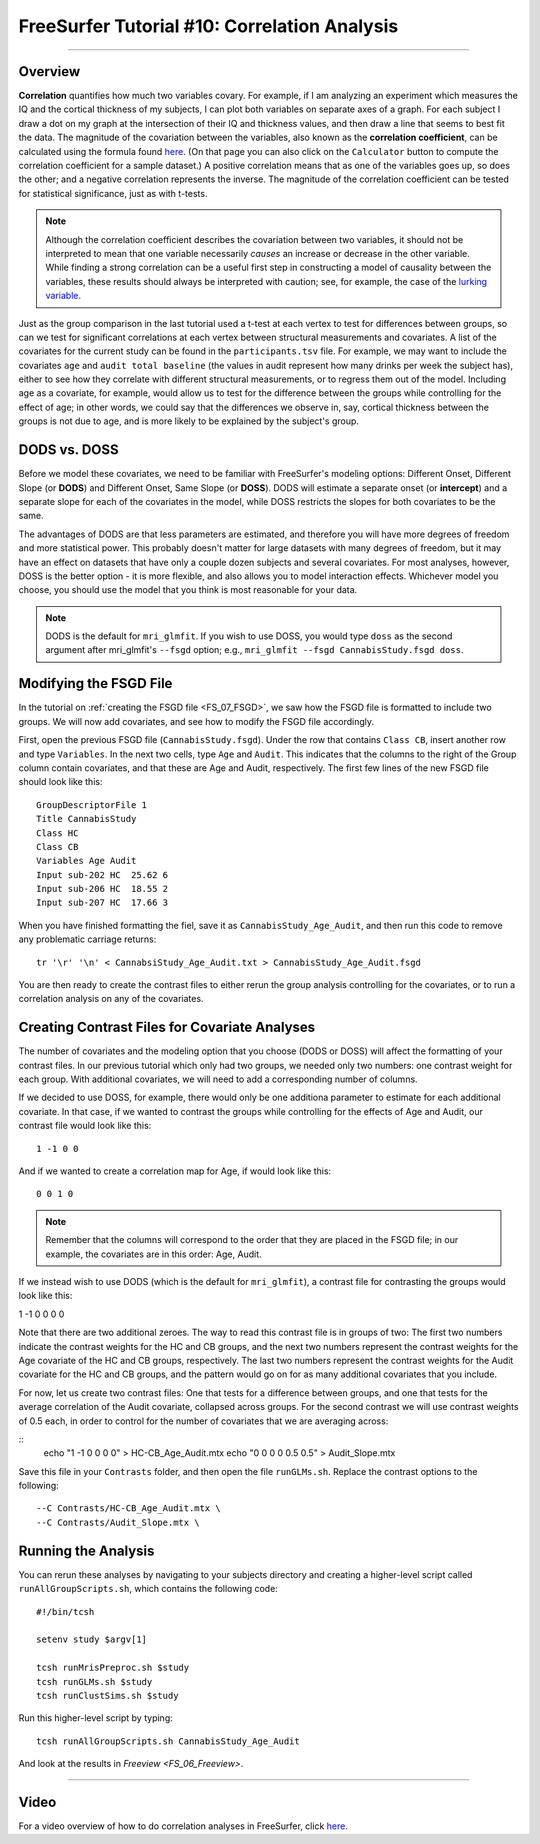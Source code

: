 .. _FS_10_CorrelationAnalysis:

======================================
FreeSurfer Tutorial #10: Correlation Analysis
======================================

---------------

Overview
*********

**Correlation** quantifies how much two variables covary. For example, if I am analyzing an experiment which measures the IQ and the cortical thickness of my subjects, I can plot both variables on separate axes of a graph. For each subject I draw a dot on my graph at the intersection of their IQ and thickness values, and then draw a line that seems to best fit the data. The magnitude of the covariation between the variables, also known as the **correlation coefficient**, can be calculated using the formula found `here <https://www.socscistatistics.com/tests/pearson/>`__. (On that page you can also click on the ``Calculator`` button to compute the correlation coefficient for a sample dataset.) A positive correlation means that as one of the variables goes up, so does the other; and a negative correlation represents the inverse. The magnitude of the correlation coefficient can be tested for statistical significance, just as with t-tests.

.. figure:: 10_Correlation_Example.png


.. note::

  Although the correlation coefficient describes the covariation between two variables, it should not be interpreted to mean that one variable necessarily *causes* an increase or decrease in the other variable. While finding a strong correlation can be a useful first step in constructing a model of causality between the variables, these results should always be interpreted with caution; see, for example, the case of the `lurking variable <https://www.statisticshowto.datasciencecentral.com/lurking-variable/>`__.
  
Just as the group comparison in the last tutorial used a t-test at each vertex to test for differences between groups, so can we test for significant correlations at each vertex between structural measurements and covariates. A list of the covariates for the current study can be found in the ``participants.tsv`` file. For example, we may want to include the covariates ``age`` and ``audit total baseline`` (the values in audit represent how many drinks per week the subject has), either to see how they correlate with different structural measurements, or to regress them out of the model. Including age as a covariate, for example, would allow us to test for the difference between the groups while controlling for the effect of age; in other words, we could say that the differences we observe in, say, cortical thickness between the groups is not due to age, and is more likely to be explained by the subject's group.

.. figure:: 10_Participants_Example.png
  

DODS vs. DOSS
**********

Before we model these covariates, we need to be familiar with FreeSurfer's modeling options: Different Onset, Different Slope (or **DODS**) and Different Onset, Same Slope (or **DOSS**). DODS will estimate a separate onset (or **intercept**) and a separate slope for each of the covariates in the model, while DOSS restricts the slopes for both covariates to be the same.

The advantages of DODS are that less parameters are estimated, and therefore you will have more degrees of freedom and more statistical power. This probably doesn't matter for large datasets with many degrees of freedom, but it may have an effect on datasets that have only a couple dozen subjects and several covariates. For most analyses, however, DOSS is the better option - it is more flexible, and also allows you to model interaction effects. Whichever model you choose, you should use the model that you think is most reasonable for your data.

.. figure:: 10_DODS_DOSS.png


.. note::

  DODS is the default for ``mri_glmfit``. If you wish to use DOSS, you would type ``doss`` as the second argument after mri_glmfit's ``--fsgd`` option; e.g., ``mri_glmfit --fsgd CannabisStudy.fsgd doss``.


Modifying the FSGD File
**********

In the tutorial on :ref:`creating the FSGD file <FS_07_FSGD>`, we saw how the FSGD file is formatted to include two groups. We will now add covariates, and see how to modify the FSGD file accordingly.

First, open the previous FSGD file (``CannabisStudy.fsgd``). Under the row that contains ``Class CB``, insert another row and type ``Variables``. In the next two cells, type ``Age`` and ``Audit``. This indicates that the columns to the right of the Group column contain covariates, and that these are Age and Audit, respectively. The first few lines of the new FSGD file should look like this:

::

  GroupDescriptorFile 1
  Title CannabisStudy
  Class HC
  Class CB
  Variables Age Audit
  Input sub-202 HC  25.62 6
  Input sub-206 HC  18.55 2
  Input sub-207 HC  17.66 3
  
  
When you have finished formatting the fiel, save it as ``CannabisStudy_Age_Audit``, and then run this code to remove any problematic carriage returns:

::

  tr '\r' '\n' < CannabsiStudy_Age_Audit.txt > CannabisStudy_Age_Audit.fsgd
  
You are then ready to create the contrast files to either rerun the group analysis controlling for the covariates, or to run a correlation analysis on any of the covariates.

Creating Contrast Files for Covariate Analyses
**********

The number of covariates and the modeling option that you choose (DODS or DOSS) will affect the formatting of your contrast files. In our previous tutorial which only had two groups, we needed only two numbers: one contrast weight for each group. With additional covariates, we will need to add a corresponding number of columns.

If we decided to use DOSS, for example, there would only be one additiona parameter to estimate for each additional covariate. In that case, if we wanted to contrast the groups while controlling for the effects of Age and Audit, our contrast file would look like this:

::

  1 -1 0 0
  
And if we wanted to create a correlation map for Age, if would look like this:

::

  0 0 1 0

.. note::

  Remember that the columns will correspond to the order that they are placed in the FSGD file; in our example, the covariates are in this order: Age, Audit.
  
If we instead wish to use DODS (which is the default for ``mri_glmfit``), a contrast file for contrasting the groups would look like this:

::

1 -1 0 0 0 0

Note that there are two additional zeroes. The way to read this contrast file is in groups of two: The first two numbers indicate the contrast weights for the HC and CB groups, and the next two numbers represent the contrast weights for the Age covariate of the HC and CB groups, respectively. The last two numbers represent the contrast weights for the Audit covariate for the HC and CB groups, and the pattern would go on for as many additional covariates that you include.

For now, let us create two contrast files: One that tests for a difference between groups, and one that tests for the average correlation of the Audit covariate, collapsed across groups. For the second contrast we will use contrast weights of 0.5 each, in order to control for the number of covariates that we are averaging across:

::
  echo "1 -1 0 0 0 0" > HC-CB_Age_Audit.mtx
  echo "0 0 0 0 0.5 0.5" > Audit_Slope.mtx
  
Save this file in your ``Contrasts`` folder, and then open the file ``runGLMs.sh``. Replace the contrast options to the following:

::

  --C Contrasts/HC-CB_Age_Audit.mtx \
  --C Contrasts/Audit_Slope.mtx \
  
  
Running the Analysis
**********

You can rerun these analyses by navigating to your subjects directory and creating a higher-level script called ``runAllGroupScripts.sh``, which contains the following code:

::

  #!/bin/tcsh
  
  setenv study $argv[1]
  
  tcsh runMrisPreproc.sh $study
  tcsh runGLMs.sh $study
  tcsh runClustSims.sh $study
  
Run this higher-level script by typing:

::
  
  tcsh runAllGroupScripts.sh CannabisStudy_Age_Audit
  
  
And look at the results in `Freeview <FS_06_Freeview>`.

-----------

Video
**********

For a video overview of how to do correlation analyses in FreeSurfer, click `here <https://www.youtube.com/watch?v=tnMvf_FM6u4&list=PLIQIswOrUH6_DWy5mJlSfj6AWY0y9iUce&index=9>`__.
